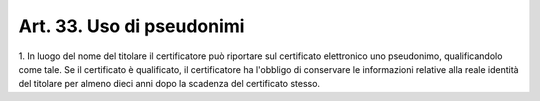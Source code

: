 .. _art33:

Art. 33. Uso di pseudonimi
^^^^^^^^^^^^^^^^^^^^^^^^^^



1\. In luogo del nome del titolare il certificatore può riportare sul certificato elettronico uno pseudonimo, qualificandolo come tale. Se il certificato è qualificato, il certificatore ha l'obbligo di conservare le informazioni relative alla reale identità del titolare per almeno dieci anni dopo la scadenza del certificato stesso.
